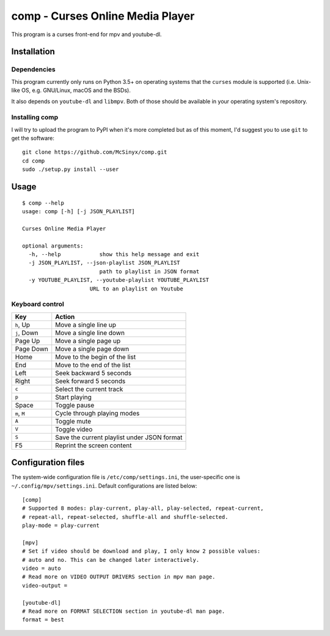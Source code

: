 =================================
comp - Curses Online Media Player
=================================

This program is a curses front-end for mpv and youtube-dl.

Installation
------------

Dependencies
^^^^^^^^^^^^

This program currently only runs on Python 3.5+ on operating systems that the
``curses`` module is supported (i.e. Unix-like OS, e.g. GNU/Linux, macOS and
the BSDs).

It also depends on ``youtube-dl`` and ``libmpv``. Both of those should be
available in your operating system's repository. 

Installing comp
^^^^^^^^^^^^^^^

I will try to upload the program to PyPI when it's more completed but as of
this moment, I'd suggest you to use ``git`` to get the software::

   git clone https://github.com/McSinyx/comp.git
   cd comp
   sudo ./setup.py install --user

Usage
-----

::

   $ comp --help
   usage: comp [-h] [-j JSON_PLAYLIST]
   
   Curses Online Media Player
   
   optional arguments:
     -h, --help            show this help message and exit
     -j JSON_PLAYLIST, --json-playlist JSON_PLAYLIST
                           path to playlist in JSON format
     -y YOUTUBE_PLAYLIST, --youtube-playlist YOUTUBE_PLAYLIST
                        URL to an playlist on Youtube

Keyboard control
^^^^^^^^^^^^^^^^

+--------------+---------------------------------------------+
|     Key      |            Action                           |
+==============+=============================================+
| ``h``, Up    | Move a single line up                       |
+--------------+---------------------------------------------+
| ``j``, Down  | Move a single line down                     |
+--------------+---------------------------------------------+
| Page Up      | Move a single page up                       |
+--------------+---------------------------------------------+
| Page Down    | Move a single page down                     |
+--------------+---------------------------------------------+
| Home         | Move to the begin of the list               |
+--------------+---------------------------------------------+
| End          | Move to the end of the list                 |
+--------------+---------------------------------------------+
| Left         | Seek backward 5 seconds                     |
+--------------+---------------------------------------------+
| Right        | Seek forward 5 seconds                      |
+--------------+---------------------------------------------+
| ``c``        | Select the current track                    |
+--------------+---------------------------------------------+
| ``p``        | Start playing                               |
+--------------+---------------------------------------------+
| Space        | Toggle pause                                |
+--------------+---------------------------------------------+
| ``m``, ``M`` | Cycle through playing modes                 |
+--------------+---------------------------------------------+
| ``A``        | Toggle mute                                 |
+--------------+---------------------------------------------+
| ``V``        | Toggle video                                |
+--------------+---------------------------------------------+
| ``S``        | Save the current playlist under JSON format |
+--------------+---------------------------------------------+
| F5           | Reprint the screen content                  |
+--------------+---------------------------------------------+

Configuration files
-------------------

The system-wide configuration file is ``/etc/comp/settings.ini``, the
user-specific one is  ``~/.config/mpv/settings.ini``. Default configurations
are listed below::

   [comp]
   # Supported 8 modes: play-current, play-all, play-selected, repeat-current,
   # repeat-all, repeat-selected, shuffle-all and shuffle-selected.
   play-mode = play-current
   
   [mpv]
   # Set if video should be download and play, I only know 2 possible values:
   # auto and no. This can be changed later interactively.
   video = auto
   # Read more on VIDEO OUTPUT DRIVERS section in mpv man page.
   video-output =
   
   [youtube-dl]
   # Read more on FORMAT SELECTION section in youtube-dl man page.
   format = best
